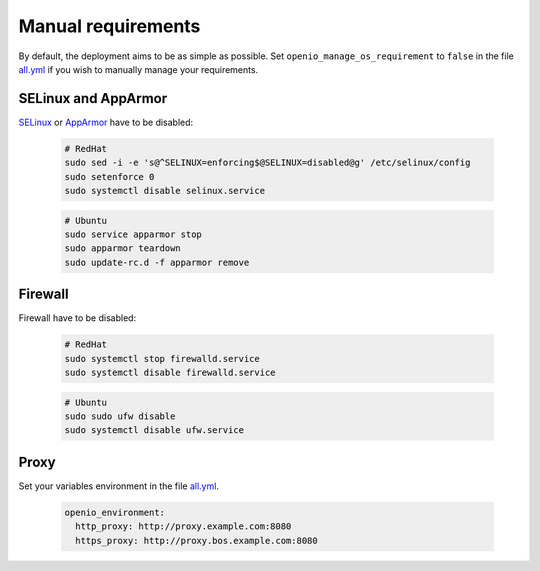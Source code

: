 Manual requirements
===================

By default, the deployment aims to be as simple as possible.
Set ``openio_manage_os_requirement`` to ``false`` in the file `all.yml <https://github.com/open-io/ansible-playbook-openio-deployment/blob/master/products/sds/inventories/n-nodes/group_vars/all.yml>`__ if you wish to manually manage your requirements.

SELinux and AppArmor
--------------------

`SELinux <https://access.redhat.com/documentation/en-us/red_hat_enterprise_linux/7/html/selinux_users_and_administrators_guide/sect-security-enhanced_linux-working_with_selinux-changing_selinux_modes>`__ or `AppArmor <https://help.ubuntu.com/lts/serverguide/apparmor.html.en>`__ have to be disabled:

  .. code-block:: shell

    # RedHat
    sudo sed -i -e 's@^SELINUX=enforcing$@SELINUX=disabled@g' /etc/selinux/config
    sudo setenforce 0
    sudo systemctl disable selinux.service

  .. code-block:: shell

    # Ubuntu
    sudo service apparmor stop
    sudo apparmor teardown
    sudo update-rc.d -f apparmor remove

Firewall
--------

Firewall have to be disabled:

  .. code-block:: shell

    # RedHat
    sudo systemctl stop firewalld.service
    sudo systemctl disable firewalld.service

  .. code-block:: shell

    # Ubuntu
    sudo sudo ufw disable
    sudo systemctl disable ufw.service

Proxy
-----

Set your variables environment in the file `all.yml <https://github.com/open-io/ansible-playbook-openio-deployment/blob/master/products/sds/inventories/n-nodes/group_vars/all.yml>`__.

  .. code-block:: shell

    openio_environment:
      http_proxy: http://proxy.example.com:8080
      https_proxy: http://proxy.bos.example.com:8080
